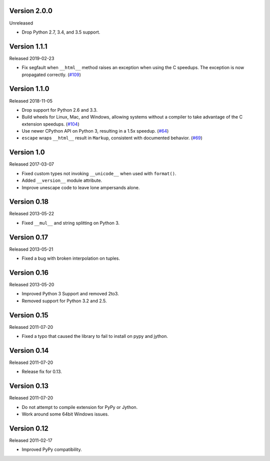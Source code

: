 Version 2.0.0
-------------

Unreleased

-   Drop Python 2.7, 3.4, and 3.5 support.


Version 1.1.1
-------------

Released 2019-02-23

-   Fix segfault when ``__html__`` method raises an exception when using
    the C speedups. The exception is now propagated correctly. (`#109`_)

.. _#109: https://github.com/pallets/markupsafe/pull/109


Version 1.1.0
-------------

Released 2018-11-05

-   Drop support for Python 2.6 and 3.3.
-   Build wheels for Linux, Mac, and Windows, allowing systems without
    a compiler to take advantage of the C extension speedups. (`#104`_)
-   Use newer CPython API on Python 3, resulting in a 1.5x speedup.
    (`#64`_)
-   ``escape`` wraps ``__html__`` result in ``Markup``, consistent with
    documented behavior. (`#69`_)

.. _#64: https://github.com/pallets/markupsafe/pull/64
.. _#69: https://github.com/pallets/markupsafe/pull/69
.. _#104: https://github.com/pallets/markupsafe/pull/104


Version 1.0
-----------

Released 2017-03-07

-   Fixed custom types not invoking ``__unicode__`` when used with
    ``format()``.
-   Added ``__version__`` module attribute.
-   Improve unescape code to leave lone ampersands alone.


Version 0.18
------------

Released 2013-05-22

-   Fixed ``__mul__`` and string splitting on Python 3.


Version 0.17
------------

Released 2013-05-21

-   Fixed a bug with broken interpolation on tuples.


Version 0.16
------------

Released 2013-05-20

-   Improved Python 3 Support and removed 2to3.
-   Removed support for Python 3.2 and 2.5.


Version 0.15
------------

Released 2011-07-20

-   Fixed a typo that caused the library to fail to install on pypy and
    jython.


Version 0.14
------------

Released 2011-07-20

-   Release fix for 0.13.


Version 0.13
------------

Released 2011-07-20

-   Do not attempt to compile extension for PyPy or Jython.
-   Work around some 64bit Windows issues.


Version 0.12
------------

Released 2011-02-17

-   Improved PyPy compatibility.
